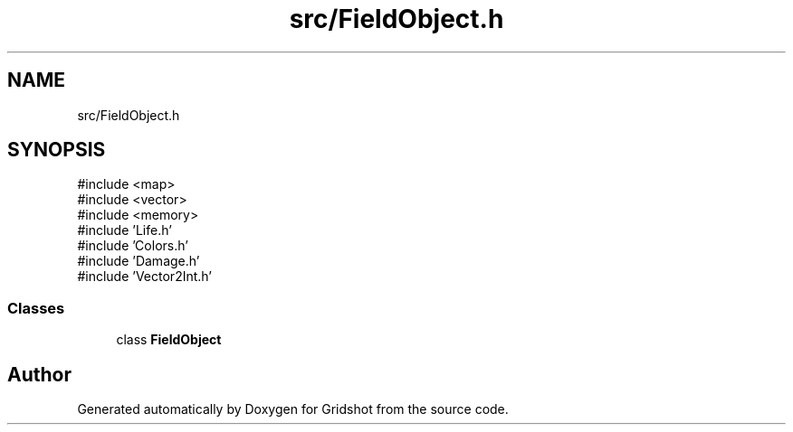 .TH "src/FieldObject.h" 3 "Version 0.0.1" "Gridshot" \" -*- nroff -*-
.ad l
.nh
.SH NAME
src/FieldObject.h
.SH SYNOPSIS
.br
.PP
\fR#include <map>\fP
.br
\fR#include <vector>\fP
.br
\fR#include <memory>\fP
.br
\fR#include 'Life\&.h'\fP
.br
\fR#include 'Colors\&.h'\fP
.br
\fR#include 'Damage\&.h'\fP
.br
\fR#include 'Vector2Int\&.h'\fP
.br

.SS "Classes"

.in +1c
.ti -1c
.RI "class \fBFieldObject\fP"
.br
.in -1c
.SH "Author"
.PP 
Generated automatically by Doxygen for Gridshot from the source code\&.
